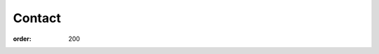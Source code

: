 ============
Contact
============

:order: 200

.. raw:: html

	<iframe class="airtable-embed" src="https://airtable.com/embed/shrNDwrfbe6altRYH?backgroundColor=redLight" frameborder="0" onmousewheel="" width="100%" height="533" style="background: transparent; border: 1px solid #ccc;"></iframe>